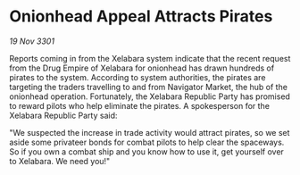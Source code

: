 * Onionhead Appeal Attracts Pirates

/19 Nov 3301/

Reports coming in from the Xelabara system indicate that the recent request from the Drug Empire of Xelabara for onionhead has drawn hundreds of pirates to the system. According to system authorities, the pirates are targeting the traders travelling to and from Navigator Market, the hub of the onionhead operation. Fortunately, the Xelabara Republic Party has promised to reward pilots who help eliminate the pirates. A spokesperson for the Xelabara Republic Party said: 

"We suspected the increase in trade activity would attract pirates, so we set aside some privateer bonds for combat pilots to help clear the spaceways. So if you own a combat ship and you know how to use it, get yourself over to Xelabara. We need you!"